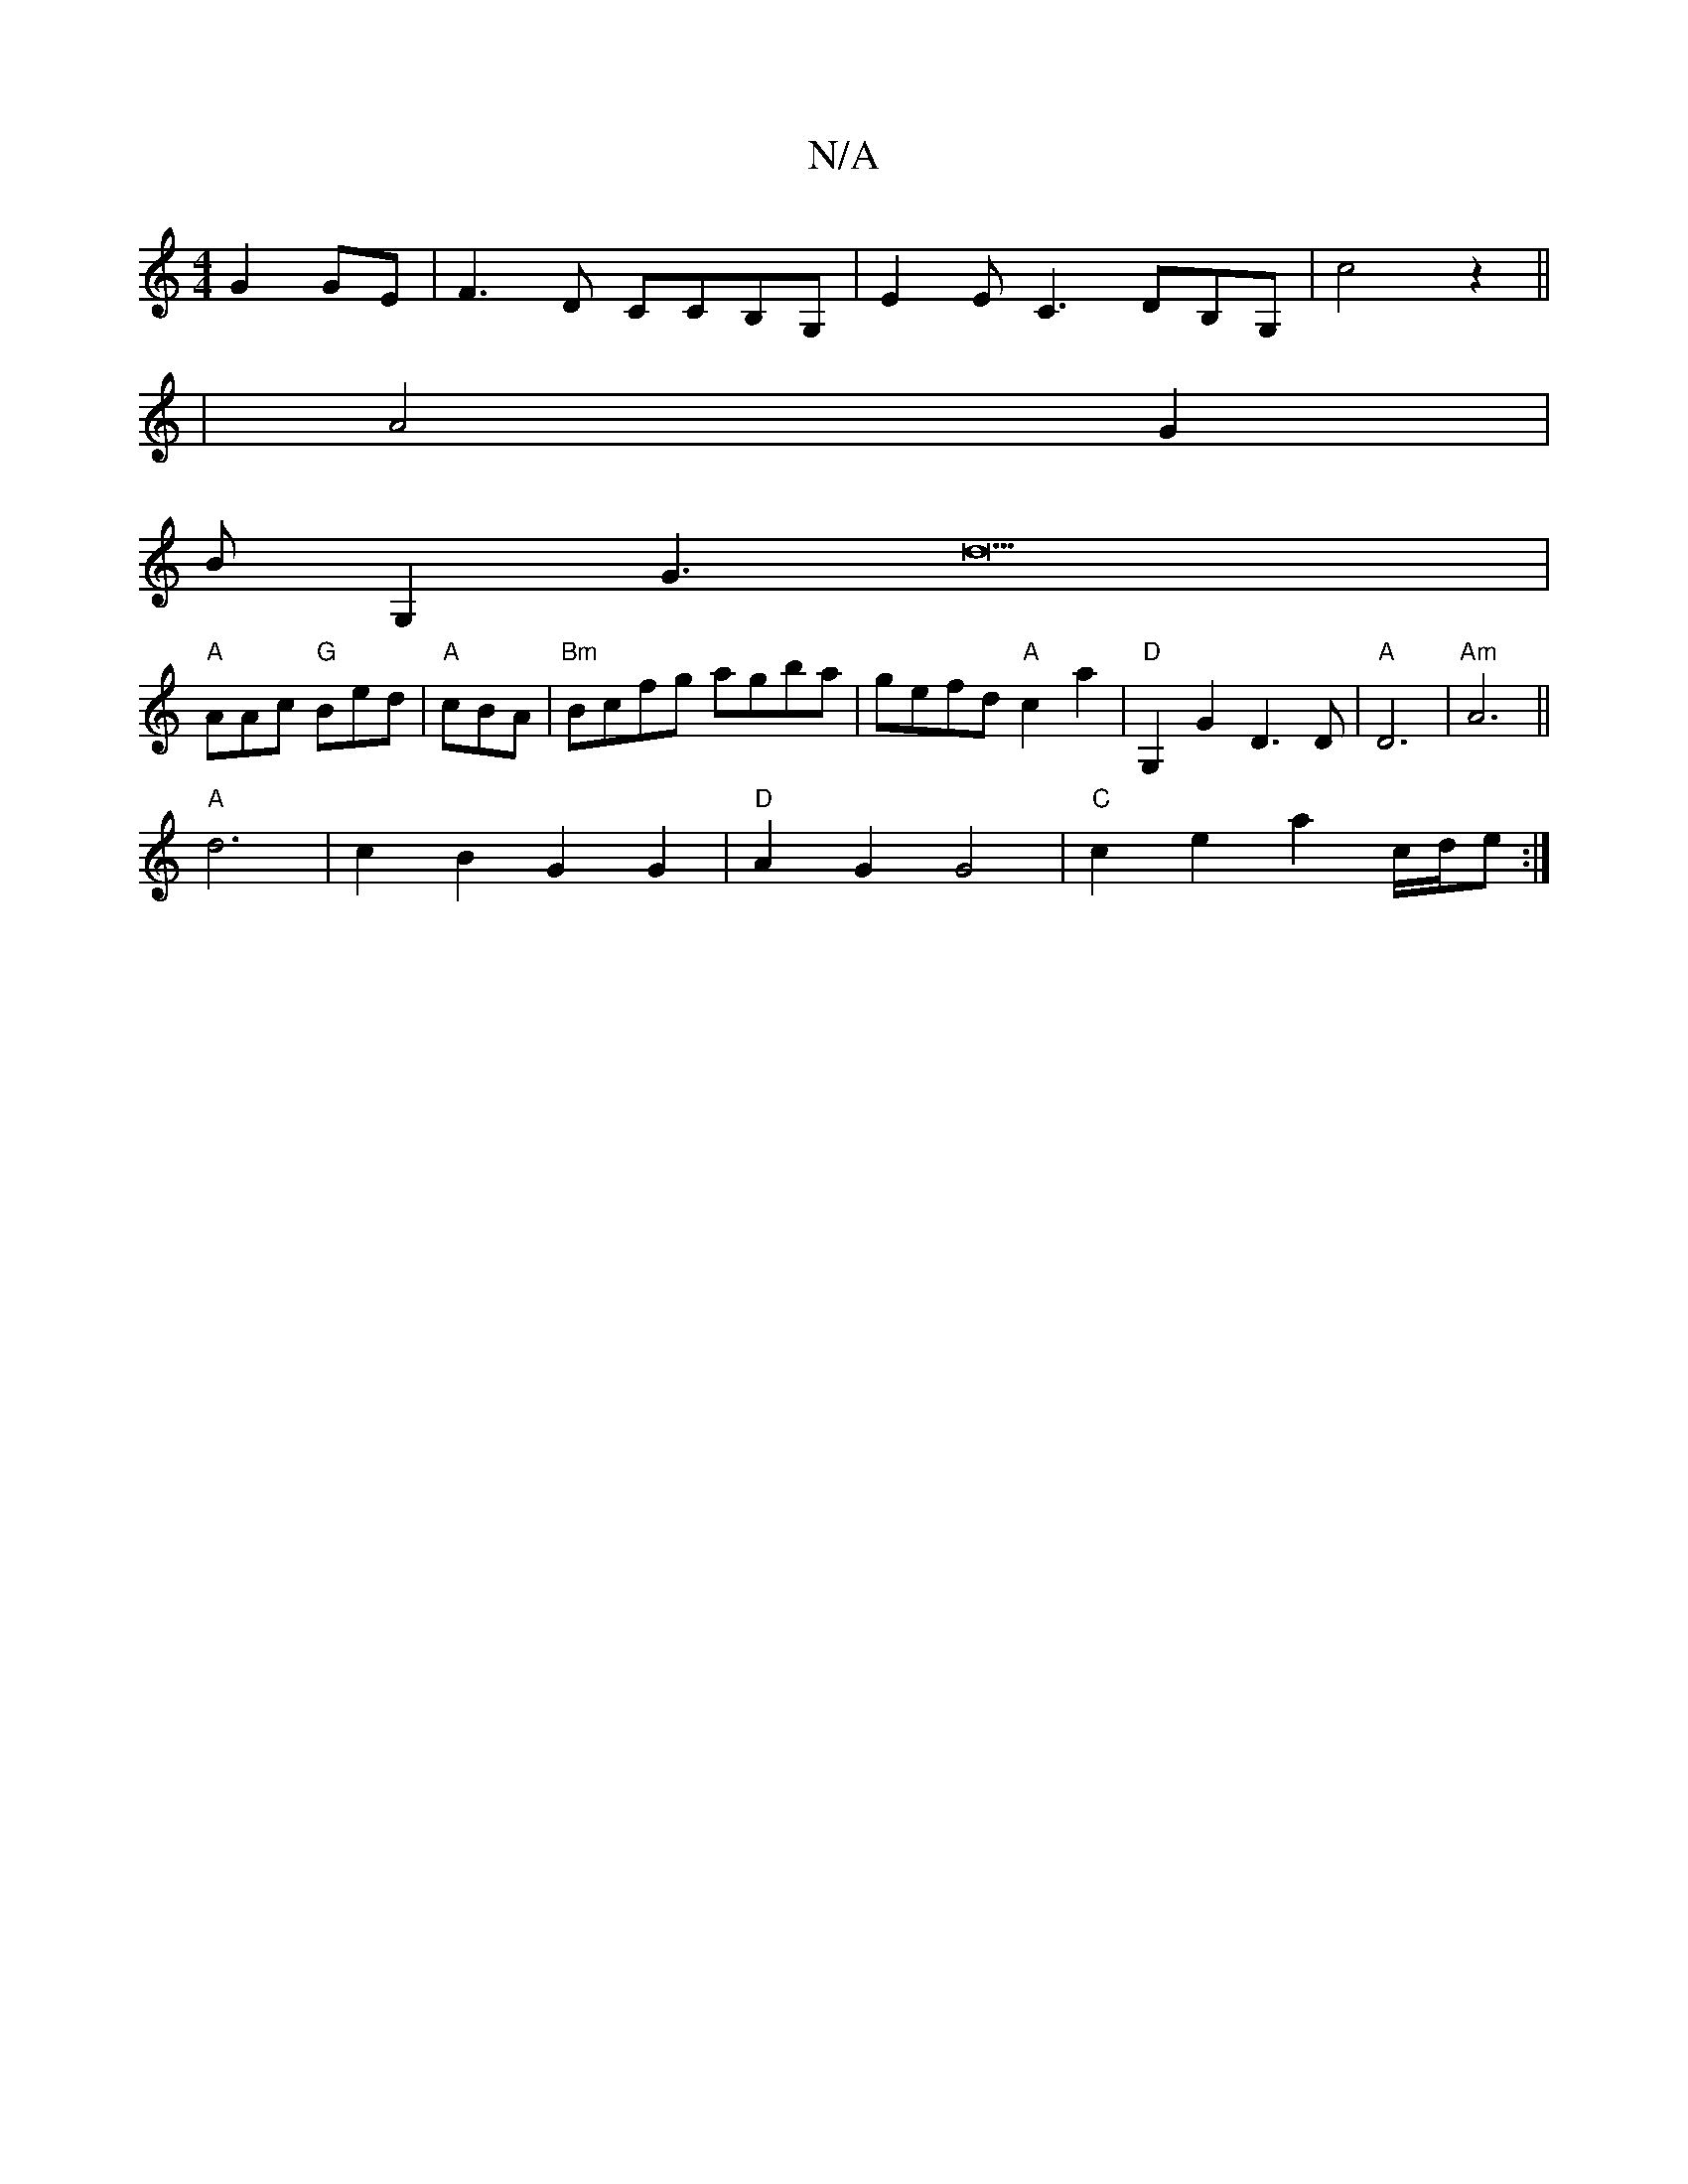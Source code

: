 X:1
T:N/A
M:4/4
R:N/A
K:Cmajor
2 G2 GE|F3D CCB,G,|E2Ec,3 DB,G, |c4 z2||
|A4 G2|
BG,2 G3d22|
"A"AAc "G"Bed|"A"cBA|"Bm"Bcfg agba |gefd "A"c2a2 | "D"G,2G2 D3D|"A" D6-|"Am"A6 ||
"A"d6 | c2B2 G2 G2|"D"A2 G2 G4 | "C"c2 e2 a2 c/d/e :|2 "D